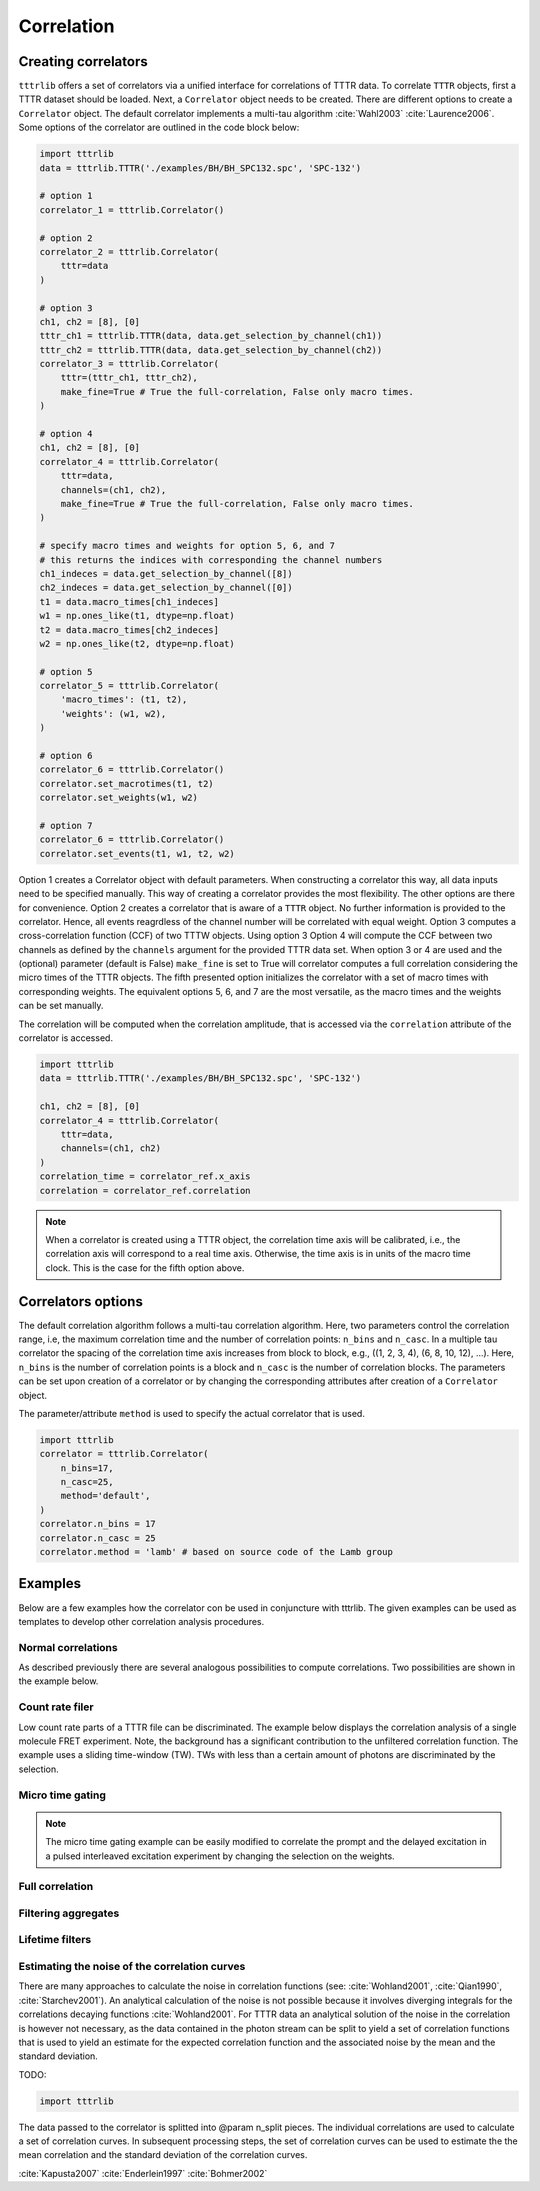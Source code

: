 Correlation
===========

Creating correlators
--------------------

``tttrlib`` offers a set of correlators via a unified interface for correlations
of TTTR data. To correlate ``TTTR`` objects, first a TTTR dataset should be
loaded. Next, a ``Correlator`` object needs to be created. There are different
options to create a ``Correlator`` object. The default correlator implements a
multi-tau algorithm :cite:`Wahl2003` :cite:`Laurence2006`. Some options of the
correlator  are outlined in the code block below:

.. code-block:: python

    import tttrlib
    data = tttrlib.TTTR('./examples/BH/BH_SPC132.spc', 'SPC-132')

    # option 1
    correlator_1 = tttrlib.Correlator()

    # option 2
    correlator_2 = tttrlib.Correlator(
        tttr=data
    )

    # option 3
    ch1, ch2 = [8], [0]
    tttr_ch1 = tttrlib.TTTR(data, data.get_selection_by_channel(ch1))
    tttr_ch2 = tttrlib.TTTR(data, data.get_selection_by_channel(ch2))
    correlator_3 = tttrlib.Correlator(
        tttr=(tttr_ch1, tttr_ch2),
        make_fine=True # True the full-correlation, False only macro times.
    )

    # option 4
    ch1, ch2 = [8], [0]
    correlator_4 = tttrlib.Correlator(
        tttr=data,
        channels=(ch1, ch2),
        make_fine=True # True the full-correlation, False only macro times.
    )

    # specify macro times and weights for option 5, 6, and 7
    # this returns the indices with corresponding the channel numbers
    ch1_indeces = data.get_selection_by_channel([8])
    ch2_indeces = data.get_selection_by_channel([0])
    t1 = data.macro_times[ch1_indeces]
    w1 = np.ones_like(t1, dtype=np.float)
    t2 = data.macro_times[ch2_indeces]
    w2 = np.ones_like(t2, dtype=np.float)

    # option 5
    correlator_5 = tttrlib.Correlator(
        'macro_times': (t1, t2),
        'weights': (w1, w2),
    )

    # option 6
    correlator_6 = tttrlib.Correlator()
    correlator.set_macrotimes(t1, t2)
    correlator.set_weights(w1, w2)

    # option 7
    correlator_6 = tttrlib.Correlator()
    correlator.set_events(t1, w1, t2, w2)


Option 1 creates a Correlator object with default parameters. When constructing
a correlator this way, all data inputs need to be specified manually. This way
of creating a correlator provides the most flexibility. The other options are
there for convenience. Option 2 creates a correlator that is aware of a ``TTTR``
object. No further information is provided to the correlator. Hence, all events
reagrdless of the channel number will be correlated with equal weight. Option 3
computes a cross-correlation function (CCF) of two TTTW objects. Using option 3
Option 4 will compute the CCF between two channels as defined by the ``channels``
argument for the provided TTTR data set. When option 3 or 4 are used and the
(optional) parameter (default is False) ``make_fine`` is set to True will
correlator computes a full correlation considering the micro times of the TTTR
objects. The fifth presented option initializes the correlator with a set of
macro times with corresponding weights. The equivalent options 5, 6, and 7 are
the most versatile, as the macro times and the weights can be set manually.

The correlation will be computed when the correlation amplitude, that is accessed
via the ``correlation`` attribute of the correlator is accessed.

.. code-block:: python

    import tttrlib
    data = tttrlib.TTTR('./examples/BH/BH_SPC132.spc', 'SPC-132')

    ch1, ch2 = [8], [0]
    correlator_4 = tttrlib.Correlator(
        tttr=data,
        channels=(ch1, ch2)
    )
    correlation_time = correlator_ref.x_axis
    correlation = correlator_ref.correlation


.. note::
    When a correlator is created using a TTTR object, the correlation time axis
    will be calibrated, i.e., the correlation axis will correspond to a real
    time axis. Otherwise, the time axis is in units of the macro time clock.
    This is the case for the fifth option above.


Correlators options
-------------------

The default correlation algorithm follows a multi-tau correlation algorithm. Here,
two parameters control the correlation range, i.e, the maximum correlation time
and the number of correlation points: ``n_bins`` and ``n_casc``. In a multiple
tau correlator the spacing of the correlation time axis increases from block to
block, e.g., ((1, 2, 3, 4), (6, 8, 10, 12), ...). Here, ``n_bins`` is the number
of correlation points is a block and ``n_casc`` is the number of correlation
blocks. The parameters can be set upon creation of a correlator or by changing
the corresponding attributes after creation of a ``Correlator`` object.

The parameter/attribute ``method`` is used to specify the actual correlator that
is used.

.. code-block:: python

    import tttrlib
    correlator = tttrlib.Correlator(
        n_bins=17,
        n_casc=25,
        method='default',
    )
    correlator.n_bins = 17
    correlator.n_casc = 25
    correlator.method = 'lamb' # based on source code of the Lamb group



Examples
--------

Below are a few examples how the correlator con be used in conjuncture with
tttrlib. The given examples can be used as templates to develop other correlation
analysis procedures.

Normal correlations
+++++++++++++++++++

As described previously there are several analogous possibilities to compute
correlations. Two possibilities are shown in the example below.

.. plot:: plots/correlation_normal.py

Count rate filer
++++++++++++++++

Low count rate parts of a TTTR file can be discriminated. The example below
displays the correlation analysis of a single molecule FRET experiment. Note,
the background has a significant contribution to the unfiltered correlation
function. The example uses a sliding time-window (TW). TWs with less than a
certain amount of photons are discriminated by the selection.

.. plot:: plots/correlation_cr_filter.py


Micro time gating
+++++++++++++++++

.. plot:: plots/correlation_gating.py

.. note::
    The micro time gating example can be easily modified to correlate
    the prompt and the delayed excitation in a pulsed interleaved excitation
    experiment by changing the selection on the weights.


Full correlation
++++++++++++++++

.. plot:: plots/correlation_gating.py


Filtering aggregates
++++++++++++++++++++


Lifetime filters
++++++++++++++++


Estimating the noise of the correlation curves
++++++++++++++++++++++++++++++++++++++++++++++

There are many approaches to calculate the noise in correlation functions
(see: :cite:`Wohland2001`, :cite:`Qian1990`, :cite:`Starchev2001`). An
analytical calculation of the noise is not possible because it involves diverging
integrals for the correlations decaying functions :cite:`Wohland2001`. For TTTR
data an analytical solution of the noise in the correlation is however not
necessary, as the data contained in the photon stream can be split to yield a set
of correlation functions that is used to yield an estimate for the expected
correlation function and the associated noise by the mean and the standard
deviation.

TODO:

.. code-block:: python

    import tttrlib

The data passed to the correlator is splitted into @param n_split pieces. The
individual correlations are used to calculate a set of correlation curves. In
subsequent processing steps, the set of correlation curves can be used to
estimate the the mean correlation and the standard deviation of the correlation
curves.


:cite:`Kapusta2007`
:cite:`Enderlein1997`
:cite:`Bohmer2002`


